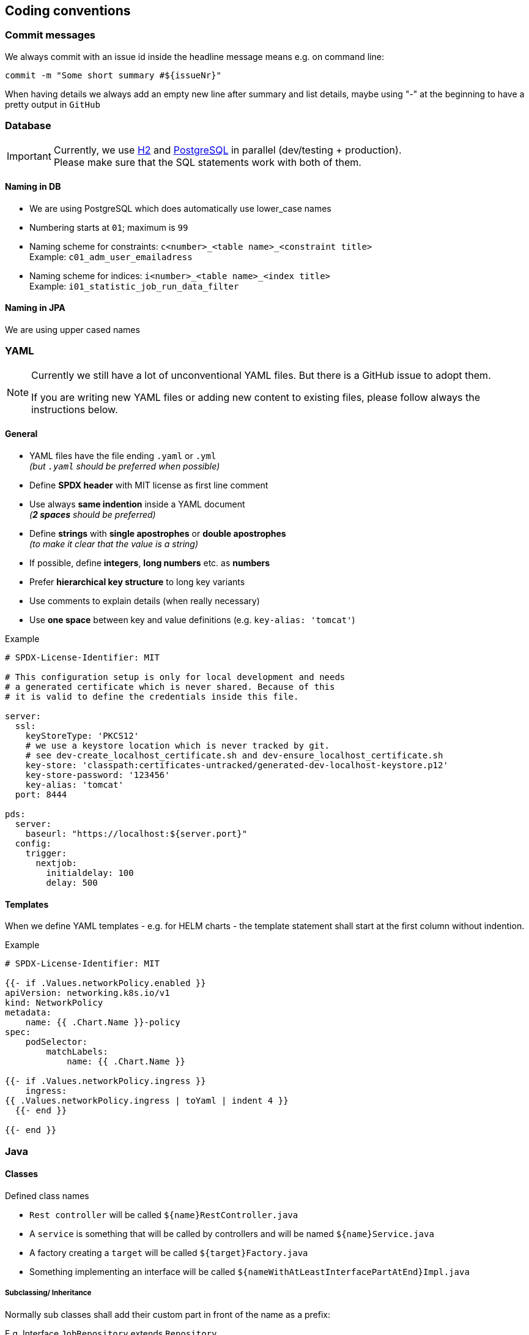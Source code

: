 // SPDX-License-Identifier: MIT
[[section-coding-conventions]]
== Coding conventions

=== Commit messages
We always commit with an issue id inside the headline message means e.g. on command line:

[source,bash]
----
commit -m "Some short summary #${issueNr}"
----

When having details we always add an empty new line after summary and list details, maybe using "-" at
the beginning to have a pretty output in `GitHub`

=== Database
[IMPORTANT]
====
Currently, we use https://h2database.com/html/main.html[H2] and https://www.postgresql.org/[PostgreSQL] in parallel (dev/testing + production). +
Please make sure that the SQL statements work with both of them.
====

==== Naming in DB
* We are using PostgreSQL which does automatically use lower_case names
* Numbering starts at `01`; maximum is `99`
* Naming scheme for constraints: `c<number>_<table name>_<constraint title>` +
  Example: `c01_adm_user_emailadress`
* Naming scheme for indices: `i<number>_<table name>_<index title>` +
  Example: `i01_statistic_job_run_data_filter`

==== Naming in JPA
We are using upper cased names

=== YAML
[NOTE]
====
Currently we still have a lot of unconventional YAML files. But there is
a GitHub issue to adopt them.

If you are writing new YAML files or adding new content to existing files, please follow
always the instructions below.
====

==== General

- YAML files have the file ending `.yaml` or `.yml`  +
  _(but `.yaml` should be preferred when possible)_
- Define *SPDX header* with MIT license as first line comment
- Use always *same indention* inside a YAML document +
  _(*2 spaces* should be preferred)_

- Define *strings* with *single apostrophes* or *double apostrophes* +
  _(to make it clear that the value is a string)_
- If possible, define *integers*, *long numbers* etc. as *numbers*
- Prefer *hierarchical key structure* to long key variants
- Use comments to explain details (when really necessary)
- Use *one space* between key and value definitions (e.g. `key-alias: 'tomcat'`)

.Example
[source,yaml]
----
# SPDX-License-Identifier: MIT

# This configuration setup is only for local development and needs
# a generated certificate which is never shared. Because of this
# it is valid to define the credentials inside this file.

server:
  ssl:
    keyStoreType: 'PKCS12'
    # we use a keystore location which is never tracked by git.
    # see dev-create_localhost_certificate.sh and dev-ensure_localhost_certificate.sh
    key-store: 'classpath:certificates-untracked/generated-dev-localhost-keystore.p12'
    key-store-password: '123456'
    key-alias: 'tomcat'
  port: 8444

pds:
  server:
    baseurl: "https://localhost:${server.port}"
  config:
    trigger:
      nextjob:
        initialdelay: 100
        delay: 500

----

==== Templates
When we define YAML templates - e.g. for HELM charts - the template statement shall
start at the first column without indention.

.Example
[source,yaml]
----
# SPDX-License-Identifier: MIT

{{- if .Values.networkPolicy.enabled }}
apiVersion: networking.k8s.io/v1
kind: NetworkPolicy
metadata:
    name: {{ .Chart.Name }}-policy
spec:
    podSelector:
        matchLabels:
            name: {{ .Chart.Name }}

{{- if .Values.networkPolicy.ingress }}
    ingress:
{{ .Values.networkPolicy.ingress | toYaml | indent 4 }}
  {{- end }}

{{- end }}

----


=== Java

==== Classes
Defined class names

- `Rest controller` will be called `${name}RestController.java`
- A `service` is something that will be called by controllers  and will be named `${name}Service.java`
- A factory creating a `target` will be called `${target}Factory.java`
- Something implementing an interface will be called `${nameWithAtLeastInterfacePartAtEnd}Impl.java`

===== Subclassing/ Inheritance
Normally sub classes shall add their custom part in front of the name as a prefix:

E.g. Interface `JobRepository` extends `Repository`

===== Adding additional parts without inheritance
An exception are Custom parts

E.g. Interface `JobRepositoryCustom` is a special addon to JobRepository without inheritance

=== Logging

==== General
We try to avoid massive logging but we want to log relevant parts!

==== Audit Logging
We use a service from shared kernel: `AuditLogService`

==== Security Logging
We use a service from shared kernel: `SecurityLogService`

[[sechub-logging-functional]]
==== Functional Logging
We use a dedicated static log field for functional logging.
Normal logging contains `INFO` level. Problems which are just annoying will come up to `WARN` level.
Bigger problems are logged in level `ERROR`.

Technology used is `slf4j`. We always use logging with parameters - to avoid log injections (should be handled
by logging framework automatically) and also to speed up.

_For example:_
----
LOG.info("This is user:{} which is from department:{}",userId,department);
----

==== Debug Logging
As described in <<sechub-logging-functional, functional logging>>, but with log level `DEBUG`.


=== Services
We try to create small spring services, in most cases a
service with annotation `@Service` should have only one public method

So pretty simple and easy to maintain.

The name should provide information what the service does and has to
end with `Service`.

Some examples:

- `MailService`
- `CreateUserService`
- `InformAdminsThatSchedulerJobProcessingHasBeenDisabledService`

==== Special service variants
===== Transaction services
Sometimes it is necessary to divide transactions.
E.g. When a service triggers a message into event bus and we need
to ensure that data is stored in transaction before the message has been sent.

In this case we insist service ends with `TransactionService`.
For an example look into `ProjectTransactionService`.

[IMPORTANT]
====
Only add the special transactional parts to the "transactional" service and
put all other parts inside "normal" services!
====

=== RestController
Rest controller should not do any business logic by themselves, but delegate
only to a dedicated service which contains the logic and does the execution.


=== Code2Doc
==== Spring values
All spring `@Value` annotations which are necessary for documentation (except adapters. They have
no access to {sechub} internal parts and are pretty dumb) have to be tagged
with `@MustBeDocumented` annotation. See <<section-documentation-in-code,documentation in code>>

==== Messaging
The messaging flow must be documented by annotations as well. There are diagramms automatically generated.
See <<section-documentation-messaging-overview,documentation messaging overview>> for further information.

==== Use cases
[[section-coding-convention-usecases]]
The usecases and their steps have to be
documented inside code by using a dedicated
annotation which itself is tagged with an `@UseCaseDefinition` annotation.
See existing examples in {sechub} code.

TIP: Tag *relevant* entrypoints as dedicated usecase step so
     other developers can easily find them by their IDE (in eclipse
     for example you can use `CTRL + g` to find all references of the
     selected usecase annotation class

The `UseCaseModelAsciiDocGenerator` will automatically
generate asciidoc file `gen_usecases.adoc` which will
contain all the data from the code and linked
adoc files. Also all *REST API documentation* for usecases having a `@UseCaseRestDoc` association will be automatically generated.

See also <<section-documentation-usecases,Usecase documentation>>


==== Tests

In genereal unit tests which are testing a dedicated class *MUST* have same package as tested classes.
So it's easier to find and also possible to use package private fields for mocking etc.

===== Unit tests
====== Fields
We prefer fields to local variables, fields have to be rebuild by an `@Before` method.

====== Junit versions
Our integration tests and most of the "normal" existing unit tests do currently use Junit4
as testframework and not Junit5. Because having some special Junit4 Rules for integration
testing, those tests will be still written in Junit 4, but for new "normal" unit tests you
should prefer to use Junit5.

NOTE: It is planned to migrate existing tests to Junit5 in future, because of some benefits.
      But unfortunately some method signatures have changed (e.g. "Assert.assertEquals(...)
      - especially for the message string) so this will take some time.


====== Maintainable tests
*Structure*
For a better maintenance and reading of tests, we insist on comments dividing a

- *prepare* +
  setup of mocks, creation of objects etc.
- *check preconditions* _(optional)_ +
  if necessary check that precondition is fulfilled before test is started
- *execute* +
  Execute the part / method which shall be tested
- *test*


Except when test code is just a one liner this would be ridiculous..

*Naming and creation of fields*

We do

- use a before method to create the instance to test, so "fresh" on every test.
- setup mocks general behaviour in before method, special parts inside test methods
- the part to test shall be named like `${name}toTest` - e.g. `analyzerToTest`
- create mocks inside before method - so no side effects
- provide mocks to services by package private methods (easy to inject + test)
- use simple names for normal mockito mocks, use `mocked${name}` inside MockMVC tests
  where we have injected spring mockito objects.
- test methods do normally not start with `test` because with Junit4 this become absolete and we
  try to avoid duplication (it's clear this is a test method when `@Test` annotation is at
  method...)


NOTE: Just refer to existing tests when you start a new one.

[source,java,title='Test structure example1']
----

@Rule
public void ExpectedException expected = ExpectedException.none();

@Before
public void before(){
    /* mocks */
    validator = mock(SimpleUIserIdValidator.class);
    mailService  = mock(SimpleMailService.class);

    /* setup */
    serviceToTest = new MyServiceToTest();
    serviceToTest.valdiator = validator;
    serviceToTest.mailService = mailService;

}

@Test
public void mailservice_is_called(){

  /* execute */
  boolean mailSent = serviceToTest.informUser("user1");

  /* test */
  verify(mailService).sendMail("user1");
  assertTrue(mailSent);

}

@Test
public void inform_user_calls_validator_and_throws_validator_exception(){

  /* test */
  expected.expect(IllegalArgumentException.class);
  expected.expectMessage("wrong user");

  /* prepare */
  doThrow(new IllegalArgumentException("wrong user")).when(validator.validate(eq("user1"));

  /* execute */
  serviceToTest.informUser("user1");


}
----
When a precondition check is really necessary we add also `/* check preconditions */` segment:

[source,java,title='Test structure example2']
----
public void testMe(){
  /* prepare */
  .....
  /* check preconditions */
  ...
  /* execute */
  ...
  /* test */
  ...

}
----

====== Naming of mocks and test targets
- Creating a mock field for e.g. a service `UserService` will be named as `userService`.
  We do NOT add something like a `mock` post or prefix!
- The test target field - e.g. `MailService` will be called something like `....ToTest`.
  For example `serviceToTest`

====== Naming of unit tests
"Normal" Junit tests will simply called ${nameOfClassToTest}Test.java
They have no dependency to spring

====== Using json in unit tests versus production code
org.json.JSONxxyz will make problems because test implementation is using
a lightweight variant with other api.

There were some obscure problems with this situation. So inside
the adapter framework the context has got a dedicated json
support which is using only jackson parts
and has a fluent api.

Use only those for communication. It also has an
automated support for deep tracing with product identification

===== Unit tests (with spring context)
Junit needing a running spring boot container will be called ${nameOfClassToTest}SpringBootTest.java
They use `@SpringBootTest` inside and have access to dependency
injection etc.

TIP: Prefer normal junit tests to spring boot tests, as they are much
           faster and often sufficient.

===== Mocked RestController/MVC Tests (with spring context)
Those tests will also be called `${name}MockTest.java` - will e.g. use use Spring annotation `@WebMvcTest`

===== WireMock tests
When we have to use wire mock - e.g. to mock up product servers, we
call them `${name}WireMockTest.java`

===== DB integration tests
Those tests will be called `${name}DBTest.java` - and will use Spring annotation `@DataJpaTest`

TIP: For an example look into `JobRepositoryDBTest`


===== Integration tests
In project `sechub-integrationtest` full integration tests are settled.
The project needs a running server in profile `integrationtest`.
For more details about those tests read the `README.md` file inside
projects root folder.

====== Integration tests using RestAPI
These tests will be called `${name}Scenario${n}IntTest.java`

====== Integration tests using SecHubClient
Some integration tests do need a build SecHub client and execute the client.
These tests will be called `${name}Scenario${n}SecHubClientIntTest.java`

TIP: If these tests are failing, please check you have called `gradlew buildGo` before,
     otherwise no {sechub} client is available for testing...

[[section-coding-convention-event-trace]]
====== Integration tests generating event trace information
We wanted to have an overview about events happening when a usecase is executed and do
this by special integration tests where event tracing is enabled. At the end of the test
we write JSON files containing event trace information .

We use `${name}EventTraceScenario${n}IntTest.java` as naming convention for those tests.
See also <<section-documentation-usecase-event-overview,Usecase event overview>> for more information.

[[section-coding-convention-restdoc]]
===== RestDOC tests
In project `sechub-doc` there are `RESTDOC tests` settled. Those tests are annotated with
`UseCaseRestDoc` and associated with dedicated <<section-coding-convention-usecases, UseCase>>.
The tests will automatically create REST api documentation by using `Spring REST DOC`.

(See also <<section-tools-spring-restdoc,REST Doc tooling>>.)

The tests *MUST* be settled here because gradle support classpath runtime information only at current project, so to prevent
heavy changeds on build logic, we simply setup those tests inside `sechub-doc` project itself.

TIP: As a side effect it is very much easier for developers to see what parts are rest doc tested at one glance.

====== What is the difference between a MockTest and a RestDocTest?
RestDoc tests are designed to check fields, params and results described in documentations are really as is.
There is no logic testing inside those tests. They are more or less just for documentation. On the other hand
the MockTest pendants are only for logic testing, so also destructive variants and more technical parts are tested here.

====== How can I ensure that I do not forget to describe necessary REST API parts?
Every call to REST API must be described as a part for <<section-coding-convention-usecases, use cases >>. So there is
a usecase annotation used at the restcontroller method which should have a method with an `@Step` result. At the `@Step`
annotation there is a field `needsRestDoc` which is per default set to `false`. For steps doing rest operations and
needs to be documented, just set `needsRestDoc` to `true`. When you have done this you cannot forget to document, because
there is an automated test which fail when you got not RestDoc tests annotated with `@UseCaseRestDoc` for the use case...
It will not break the build, but produce a failing test. There is also an opposite check that you got no `@UseCaseRestDoc`
tests without corrsponding set of steps having `needsRestDoc` enabled.

TIP: You can also find easily restDoc relevant parts by search caller hierarchy of `needsRestDoc` inside your code.
So you get a list of all controller methods having documented API...

====== Naming
We use `${restControllerClassName}RestDocTest.java` as name pattern to find `RestDoc` tests easier.

`restControllerClassname` is just the java class name of the controller were the rest call is made
(normally the `@Step` annotation must have there the `needRestAPI='true'` setup )

TIP: Having always the Controllers and also the necessary `@MockBean` annotations as spring test
     dependency this will reduce the boilerplate code to one location...

[[section-coding-convention-systemtest]]
===== System tests

System tests are tests which test the entire application.

====== Naming

The name pattern `${nameOfClassToTest}SystemTest.java` is used to find system tests.

